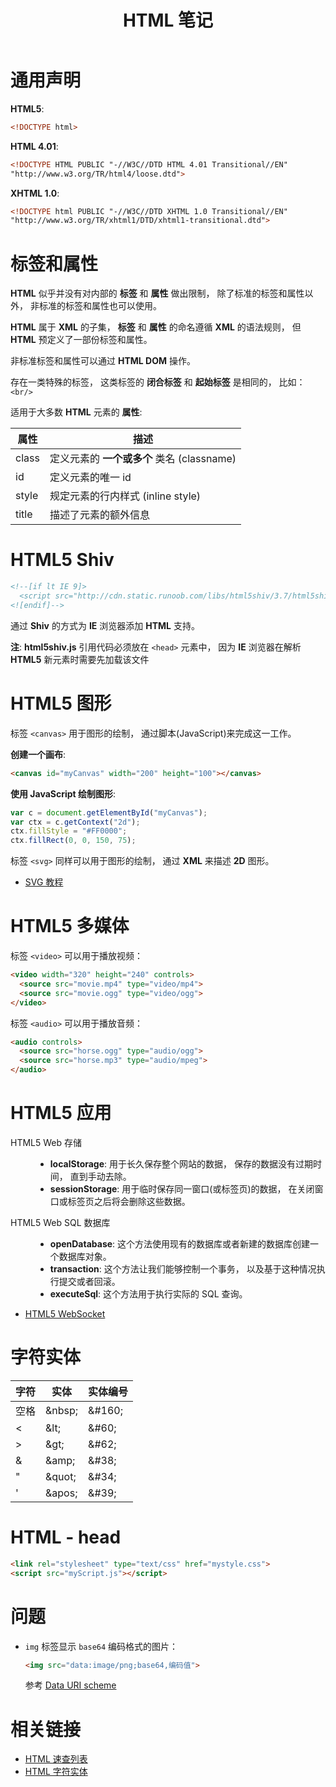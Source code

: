 #+TITLE:      HTML 笔记

* 目录                                                    :TOC_4_gh:noexport:
- [[#通用声明][通用声明]]
- [[#标签和属性][标签和属性]]
- [[#html5-shiv][HTML5 Shiv]]
- [[#html5-图形][HTML5 图形]]
- [[#html5-多媒体][HTML5 多媒体]]
- [[#html5-应用][HTML5 应用]]
- [[#字符实体][字符实体]]
- [[#html---head][HTML - head]]
- [[#问题][问题]]
- [[#相关链接][相关链接]]

* 通用声明
  *HTML5*:
  #+BEGIN_SRC html
    <!DOCTYPE html>
  #+END_SRC

  *HTML 4.01*:
  #+BEGIN_SRC html
    <!DOCTYPE HTML PUBLIC "-//W3C//DTD HTML 4.01 Transitional//EN"
    "http://www.w3.org/TR/html4/loose.dtd">
  #+END_SRC

  *XHTML 1.0*:
  #+BEGIN_SRC html
    <!DOCTYPE html PUBLIC "-//W3C//DTD XHTML 1.0 Transitional//EN"
    "http://www.w3.org/TR/xhtml1/DTD/xhtml1-transitional.dtd">
  #+END_SRC

* 标签和属性
  *HTML* 似乎并没有对内部的 *标签* 和 *属性* 做出限制， 除了标准的标签和属性以外， 非标准的标签和属性也可以使用。

  *HTML* 属于 *XML* 的子集， *标签* 和 *属性* 的命名遵循 *XML* 的语法规则， 但 *HTML* 预定义了一部份标签和属性。

  非标准标签和属性可以通过 *HTML DOM* 操作。

  存在一类特殊的标签， 这类标签的 *闭合标签* 和 *起始标签* 是相同的， 比如： ~<br/>~
  
  适用于大多数 *HTML* 元素的 *属性*:
  |-------+----------------------------------------|
  | 属性  | 描述                                   |
  |-------+----------------------------------------|
  | class | 定义元素的 *一个或多个* 类名 (classname) |
  | id    | 定义元素的唯一 id                      |
  | style | 规定元素的行内样式 (inline style)      |
  | title | 描述了元素的额外信息                   |
  |-------+----------------------------------------|

* HTML5 Shiv
  #+BEGIN_SRC html
    <!--[if lt IE 9]>
      <script src="http://cdn.static.runoob.com/libs/html5shiv/3.7/html5shiv.min.js"></script>
    <![endif]-->
  #+END_SRC

  通过 *Shiv* 的方式为 *IE* 浏览器添加 *HTML* 支持。

  *注*: *html5shiv.js* 引用代码必须放在 ~<head>~ 元素中， 因为 *IE* 浏览器在解析 *HTML5* 新元素时需要先加载该文件

* HTML5 图形
  标签 ~<canvas>~ 用于图形的绘制， 通过脚本(JavaScript)来完成这一工作。

  *创建一个画布*:
  #+BEGIN_SRC html
    <canvas id="myCanvas" width="200" height="100"></canvas>
  #+END_SRC

  *使用 JavaScript 绘制图形*:
  #+BEGIN_SRC javascript
    var c = document.getElementById("myCanvas");
    var ctx = c.getContext("2d");
    ctx.fillStyle = "#FF0000";
    ctx.fillRect(0, 0, 150, 75);
  #+END_SRC

  标签 ~<svg>~ 同样可以用于图形的绘制， 通过 *XML* 来描述 *2D* 图形。

  + [[http://www.runoob.com/svg/svg-tutorial.html][SVG 教程]]
  
* HTML5 多媒体
  标签 ~<video>~ 可以用于播放视频：
  #+BEGIN_SRC html
    <video width="320" height="240" controls>
      <source src="movie.mp4" type="video/mp4">
      <source src="movie.ogg" type="video/ogg">
    </video>
  #+END_SRC

  标签 ~<audio>~ 可以用于播放音频：
  #+BEGIN_SRC html
    <audio controls>
      <source src="horse.ogg" type="audio/ogg">
      <source src="horse.mp3" type="audio/mpeg">
    </audio>
  #+END_SRC

* HTML5 应用
  + HTML5 Web 存储 ::
    + *localStorage*: 用于长久保存整个网站的数据， 保存的数据没有过期时间， 直到手动去除。
    + *sessionStorage*: 用于临时保存同一窗口(或标签页)的数据， 在关闭窗口或标签页之后将会删除这些数据。

  + HTML5 Web SQL 数据库 ::
    + *openDatabase*: 这个方法使用现有的数据库或者新建的数据库创建一个数据库对象。
    + *transaction*: 这个方法让我们能够控制一个事务， 以及基于这种情况执行提交或者回滚。
    + *executeSql*: 这个方法用于执行实际的 SQL 查询。

  + [[http://www.runoob.com/html/html5-websocket.html][HTML5 WebSocket]]

* 字符实体
  |------+--------+----------|
  | 字符 | 实体   | 实体编号 |
  |------+--------+----------|
  | 空格 | &nbsp; | &#160;   |
  | <    | &lt;   | 	&#60;  |
  | >    | &gt;   | 	&#62;  |
  | &    | &amp;  | 	&#38;  |
  | "    | &quot; | 	&#34;  |
  | '    | &apos; | &#39;    |
  |------+--------+----------|

* HTML - head
  #+BEGIN_SRC html
    <link rel="stylesheet" type="text/css" href="mystyle.css">
    <script src="myScript.js"></script>
  #+END_SRC

* 问题
  + ~img~ 标签显示 ~base64~ 编码格式的图片：
    #+BEGIN_SRC html
      <img src="data:image/png;base64,编码值">
    #+END_SRC

    参考 [[https://en.wikipedia.org/wiki/Data_URI_scheme#Syntax][Data URI scheme]]

* 相关链接
  + [[http://www.runoob.com/html/html-quicklist.html][HTML 速查列表]]
  + [[http://entitycode.com/][HTML 字符实体]]
